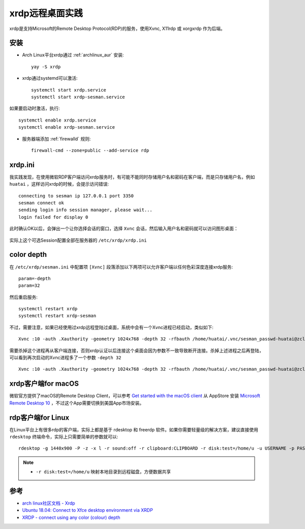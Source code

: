 .. _xrdp:

================
xrdp远程桌面实践
================

xrdp是支持Microsoft的Remote Desktop Protocol(RDP)的服务，使用Xvnc, X11rdp 或 xorgxrdp 作为后端。

安装
=====

- Arch Linux平台xrdp通过 :ref:`archlinux_aur` 安装::

   yay -S xrdp

- xrdp通过systemd可以激活::

   systemctl start xrdp.service
   systemctl start xrdp-sesman.service

如果要启动时激活，执行::

   systemctl enable xrdp.service
   systemctl enable xrdp-sesman.service

- 服务器端添加 :ref:`firewalld` 规则::

   firewall-cmd --zone=public --add-service rdp

xrdp.ini
===========

我实践发现，在使用微软RDP客户端访问xrdp服务时，有可能不能同时存储用户名和密码在客户端，而是只存储用户名，例如 ``huatai`` ，这样访问xrdp的时候，会提示访问错误::

   connecting to sesman ip 127.0.0.1 port 3350
   sesman connect ok
   sending login info session manager, please wait...
   login failed for display 0

.. figure:: ../../_static/appendix/xrdp_login_err.png
   :scale: 50%

此时确认OK以后，会弹出一个让你选择会话的窗口，选择 ``Xvnc`` 会话，然后输入用户名和密码就可以访问图形桌面：

.. figure:: ../../_static/appendix/xrdp_login_choice.png
   :scale: 50%

实际上这个可选Session配置全部在服务器的 ``/etc/xrdp/xrdp.ini``

color depth
=============

在 ``/etc/xrdp/sesman.ini`` 中配置项 ``[Xvnc]`` 段落添加以下两项可以允许客户端以任何色彩深度连接xrdp服务::

   param=-depth
   param=32

然后重启服务::

   systemctl restart xrdp
   systemctl restart xrdp-sesman

不过，需要注意，如果已经使用过xrdp远程登陆过桌面，系统中会有一个Xvnc进程已经启动，类似如下::

   Xvnc :10 -auth .Xauthority -geometry 1024x768 -depth 32 -rfbauth /home/huatai/.vnc/sesman_passwd-huatai@zcloud:10 -bs -nolisten tcp -localhost -dpi 96

需要杀掉这个进程再从客户端连接，否则xrdp认证以后连接这个桌面会因为参数不一致导致断开连接。杀掉上述进程之后再登陆，可以看到再次启动的Xvnc进程多了一个参数 ``-depth 32`` ::

   Xvnc :10 -auth .Xauthority -geometry 1024x768 -depth 32 -rfbauth /home/huatai/.vnc/sesman_passwd-huatai@zcloud:10 -bs -nolisten tcp -localhost -dpi 96 -depth 32 

xrdp客户端for macOS
=====================

微软官方提供了macOS的Remote Desktop Client，可以参考 `Get started with the macOS client <https://docs.microsoft.com/en-us/windows-server/remote/remote-desktop-services/clients/remote-desktop-mac>`_ 从 AppStore 安装 `Microsoft Remote Desktop 10 <https://apps.apple.com/app/microsoft-remote-desktop/id1295203466?mt=12>`_ ，不过这个App需要切换到美国App市场安装。

rdp客户端for Linux
=====================

在Linux平台上有很多rdp的客户端，实际上都是基于 rdesktop 和 freerdp 软件。如果你需要轻量级的解决方案，建议直接使用 ``rdesktop`` 终端命令，实际上只需要简单的参数就可以::

   rdesktop -g 1440x900 -P -z -x l -r sound:off -r clipboard:CLIPBOARD -r disk:test=/home/u -u USERNAME -p PASSWORD 192.168.1.100:3389

.. note::

   - ``-r disk:test=/home/u`` 映射本地目录到远程磁盘，方便数据共享

参考
=======

- `arch linux社区文档 - Xrdp <https://wiki.archlinux.org/index.php/Xrdp>`_
- `Ubuntu 18.04: Connect to Xfce desktop environment via XRDP <https://www.hiroom2.com/2018/05/07/ubuntu-1804-xrdp-xfce-en/>`_
- `XRDP - connect using any color (colour) depth <https://gist.github.com/rmoff/9687727>`_
